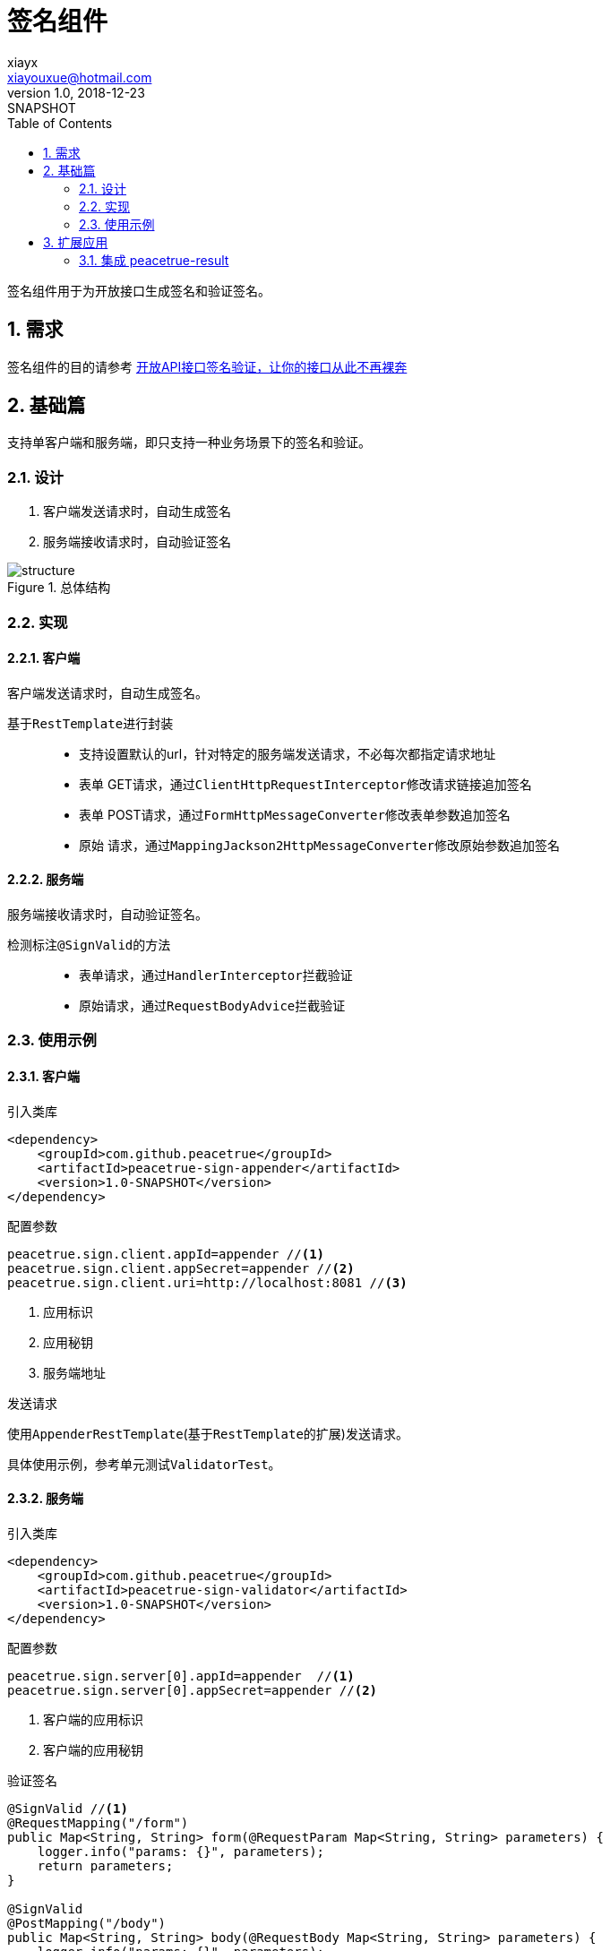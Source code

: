 = 签名组件
xiayx <xiayouxue@hotmail.com>
v1.0, 2018-12-23: SNAPSHOT
:doctype: docbook
:toc: left
:numbered:
:imagesdir: assets/images
:source-highlighter: coderay
:coderay-linenums-mode: inline

签名组件用于为开放接口生成签名和验证签名。

== 需求
签名组件的目的请参考 https://blog.csdn.net/qq_18495465/article/details/79248608[开放API接口签名验证，让你的接口从此不再裸奔^]

== 基础篇
支持单客户端和服务端，即只支持一种业务场景下的签名和验证。

=== 设计
. 客户端发送请求时，自动生成签名
. 服务端接收请求时，自动验证签名

.总体结构
image::structure.gif[]

=== 实现

==== 客户端
客户端发送请求时，自动生成签名。

基于``RestTemplate``进行封装::
* 支持设置默认的url，针对特定的服务端发送请求，不必每次都指定请求地址
* 表单 GET请求，通过``ClientHttpRequestInterceptor``修改请求链接追加签名
* 表单 POST请求，通过``FormHttpMessageConverter``修改表单参数追加签名
* 原始 请求，通过``MappingJackson2HttpMessageConverter``修改原始参数追加签名

==== 服务端
服务端接收请求时，自动验证签名。

检测标注``@SignValid``的方法::
* 表单请求，通过``HandlerInterceptor``拦截验证
* 原始请求，通过``RequestBodyAdvice``拦截验证

=== 使用示例

==== 客户端
.引入类库
[source%nowrap,maven]
----
<dependency>
    <groupId>com.github.peacetrue</groupId>
    <artifactId>peacetrue-sign-appender</artifactId>
    <version>1.0-SNAPSHOT</version>
</dependency>
----

.配置参数
[source%nowrap,maven]
----
peacetrue.sign.client.appId=appender //<1>
peacetrue.sign.client.appSecret=appender //<2>
peacetrue.sign.client.uri=http://localhost:8081 //<3>
----
<1> 应用标识
<2> 应用秘钥
<3> 服务端地址

.发送请求
使用``AppenderRestTemplate``(基于``RestTemplate``的扩展)发送请求。

具体使用示例，参考单元测试``ValidatorTest``。

==== 服务端
.引入类库
[source%nowrap,maven]
----
<dependency>
    <groupId>com.github.peacetrue</groupId>
    <artifactId>peacetrue-sign-validator</artifactId>
    <version>1.0-SNAPSHOT</version>
</dependency>
----

.配置参数
[source%nowrap,properties]
----
peacetrue.sign.server[0].appId=appender  //<1>
peacetrue.sign.server[0].appSecret=appender //<2>
----
<1> 客户端的应用标识
<2> 客户端的应用秘钥

.验证签名
[source%nowrap,java]
----
@SignValid //<1>
@RequestMapping("/form")
public Map<String, String> form(@RequestParam Map<String, String> parameters) {
    logger.info("params: {}", parameters);
    return parameters;
}

@SignValid
@PostMapping("/body")
public Map<String, String> body(@RequestBody Map<String, String> parameters) {
    logger.info("params: {}", parameters);
    return parameters;
}
----
<1> 使用``@SignValid``标注在方法上，验证签名

== 扩展应用
=== 集成 peacetrue-result
.引入类库
[source%nowrap,maven]
----
<dependency>
    <groupId>com.github.peacetrue</groupId>
    <artifactId>peacetrue-result-web</artifactId>
    <version>1.0-SNAPSHOT</version>
</dependency>
<dependency>
    <groupId>com.github.peacetrue</groupId>
    <artifactId>peacetrue-result-exception</artifactId>
    <version>1.0-SNAPSHOT</version>
</dependency>
----

添加如下配置：

.application.properties
[source%nowrap,properties]
----
peacetrue.result.exception.noArgsClasses=com.github.peacetrue.sign.validator.InvalidAppIdException,com.github.peacetrue.sign.validator.InvalidSignException
peacetrue.result.codes.InvalidAppIdException=000001
peacetrue.result.codes.InvalidSignException=000002
----

.messages.properties
[source%nowrap,properties]
----
Result.InvalidAppIdException=无效的应用标识
Result.InvalidSignException=无效的签名
----




